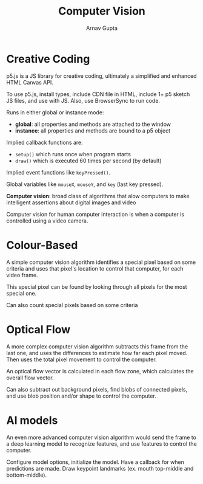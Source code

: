 #+title: Computer Vision
#+author: Arnav Gupta
#+LATEX_HEADER: \usepackage{parskip,darkmode}
#+LATEX_HEADER: \enabledarkmode

* Creative Coding
p5.js is a JS library for creative coding, ultimately a simplified and enhanced HTML Canvas API.

To use p5.js, install types, include CDN file in HTML, include 1+ p5 sketch JS files,
and use with JS.
Also, use BrowserSync to run code.

Runs in either global or instance mode:
- *global*: all properties and methods are attached to the window
- *instance*: all properties and methods are bound to a p5 object

Implied callback functions are:
- ~setup()~ which runs once when program starts
- ~draw()~ which is executed 60 times per second (by default)

Implied event functions like ~keyPressed()~.

Global variables like ~mouseX~, ~mouseY~, and ~key~ (last key pressed).

*Computer vision*: broad class of algorithms that alow computers to make intelligent
assertions about digital images and video

Computer vision for human computer interaction is when a computer is controlled using a
video camera.

* Colour-Based
A simple computer vision algorithm identifies a special pixel based on some criteria and
uses that pixel's location to control that computer, for each video frame.

This special pixel can be found by looking through all pixels for the most special one.

Can also count special pixels based on some criteria

* Optical Flow
A more complex computer vision algorithm subtracts this frame from the last one, and uses
the differences to estimate how far each pixel moved.
Then uses the total pixel movement to control the computer.

An optical flow vector is calculated in each flow zone, which calculates the overall
flow vector.

Can also subtract out background pixels, find blobs of connected pixels, and use blob
position and/or shape to control the computer.

* AI models
An even more advanced computer vision algorithm would send the frame to a deep learning
model to recognize features, and use features to control the computer.

Configure model options, initialize the model.
Have a callback for when predictions are made.
Draw keypoint landmarks (ex. mouth top-middle and bottom-middle).
